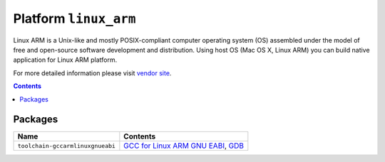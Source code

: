 .. _platform_linux_arm:

Platform ``linux_arm``
======================
Linux ARM is a Unix-like and mostly POSIX-compliant computer operating system (OS) assembled under the model of free and open-source software development and distribution. Using host OS (Mac OS X, Linux ARM) you can build native application for Linux ARM platform.

For more detailed information please visit `vendor site <http://platformio.org/#!/platforms/linux_arm>`_.

.. contents::

Packages
--------

.. list-table::
    :header-rows:  1

    * - Name
      - Contents

    * - ``toolchain-gccarmlinuxgnueabi``
      - `GCC for Linux ARM GNU EABI <https://gcc.gnu.org>`_, `GDB <http://www.gnu.org/software/gdb/>`_